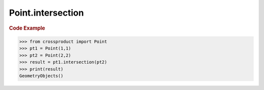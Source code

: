 Point.intersection
==================

.. automethod:: crossproduct.crossproduct.Point.intersection

.. rubric:: Code Example

.. code-block:: python

   >>> from crossproduct import Point
   >>> pt1 = Point(1,1)
   >>> pt2 = Point(2,2)
   >>> result = pt1.intersection(pt2)
   >>> print(result)
   GeometryObjects()
